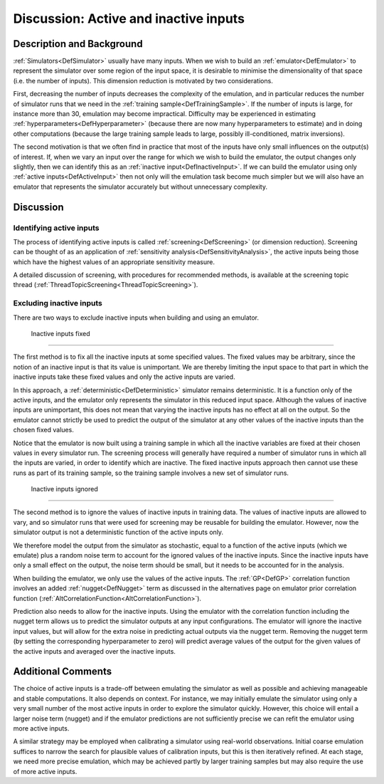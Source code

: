 .. _DiscActiveInputs:

Discussion: Active and inactive inputs
======================================

Description and Background
--------------------------

:ref:`Simulators<DefSimulator>` usually have many inputs. When we
wish to build an :ref:`emulator<DefEmulator>` to represent the
simulator over some region of the input space, it is desirable to
minimise the dimensionality of that space (i.e. the number of inputs).
This dimension reduction is motivated by two considerations.

First, decreasing the number of inputs decreases the complexity of the
emulation, and in particular reduces the number of simulator runs that
we need in the :ref:`training sample<DefTrainingSample>`. If the
number of inputs is large, for instance more than 30, emulation may
become impractical. Difficulty may be experienced in estimating
:ref:`hyperparameters<DefHyperparameter>` (because there are now many
hyperparameters to estimate) and in doing other computations (because
the large training sample leads to large, possibly ill-conditioned,
matrix inversions).

The second motivation is that we often find in practice that most of the
inputs have only small influences on the output(s) of interest. If, when
we vary an input over the range for which we wish to build the emulator,
the output changes only slightly, then we can identify this as an
:ref:`inactive input<DefInactiveInput>`. If we can build the emulator
using only :ref:`active inputs<DefActiveInput>` then not only will
the emulation task become much simpler but we will also have an emulator
that represents the simulator accurately but without unnecessary
complexity.

Discussion
----------

Identifying active inputs
~~~~~~~~~~~~~~~~~~~~~~~~~

The process of identifying active inputs is called
:ref:`screening<DefScreening>` (or dimension reduction). Screening
can be thought of as an application of :ref:`sensitivity
analysis<DefSensitivityAnalysis>`, the active inputs being those
which have the highest values of an appropriate sensitivity measure.

A detailed discussion of screening, with procedures for recommended
methods, is available at the screening topic thread
(:ref:`ThreadTopicScreening<ThreadTopicScreening>`).

Excluding inactive inputs
~~~~~~~~~~~~~~~~~~~~~~~~~

There are two ways to exclude inactive inputs when building and using an
emulator.

 Inactive inputs fixed
^^^^^^^^^^^^^^^^^^^^^

The first method is to fix all the inactive inputs at some specified
values. The fixed values may be arbitrary, since the notion of an
inactive input is that its value is unimportant. We are thereby limiting
the input space to that part in which the inactive inputs take these
fixed values and only the active inputs are varied.

In this approach, a :ref:`deterministic<DefDeterministic>` simulator
remains deterministic. It is a function only of the active inputs, and
the emulator only represents the simulator in this reduced input space.
Although the values of inactive inputs are unimportant, this does not
mean that varying the inactive inputs has no effect at all on the
output. So the emulator cannot strictly be used to predict the output of
the simulator at any other values of the inactive inputs than the chosen
fixed values.

Notice that the emulator is now built using a training sample in which
all the inactive variables are fixed at their chosen values in every
simulator run. The screening process will generally have required a
number of simulator runs in which all the inputs are varied, in order to
identify which are inactive. The fixed inactive inputs approach then
cannot use these runs as part of its training sample, so the training
sample involves a new set of simulator runs.

 Inactive inputs ignored
^^^^^^^^^^^^^^^^^^^^^^^

The second method is to ignore the values of inactive inputs in training
data. The values of inactive inputs are allowed to vary, and so
simulator runs that were used for screening may be reusable for building
the emulator. However, now the simulator output is not a deterministic
function of the active inputs only.

We therefore model the output from the simulator as stochastic, equal to
a function of the active inputs (which we emulate) plus a random noise
term to account for the ignored values of the inactive inputs. Since the
inactive inputs have only a small effect on the output, the noise term
should be small, but it needs to be accounted for in the analysis.

When building the emulator, we only use the values of the active inputs.
The :ref:`GP<DefGP>` correlation function involves an added
:ref:`nugget<DefNugget>` term as discussed in the alternatives page
on emulator prior correlation function
(:ref:`AltCorrelationFunction<AltCorrelationFunction>`).

Prediction also needs to allow for the inactive inputs. Using the
emulator with the correlation function including the nugget term allows
us to predict the simulator outputs at any input configurations. The
emulator will ignore the inactive input values, but will allow for the
extra noise in predicting actual outputs via the nugget term. Removing
the nugget term (by setting the corresponding hyperparameter to zero)
will predict average values of the output for the given values of the
active inputs and averaged over the inactive inputs.

Additional Comments
-------------------

The choice of active inputs is a trade-off between emulating the
simulator as well as possible and achieving manageable and stable
computations. It also depends on context. For instance, we may initially
emulate the simulator using only a very small number of the most active
inputs in order to explore the simulator quickly. However, this choice
will entail a larger noise term (nugget) and if the emulator predictions
are not sufficiently precise we can refit the emulator using more active
inputs.

A similar strategy may be employed when calibrating a simulator using
real-world observations. Initial coarse emulation suffices to narrow the
search for plausible values of calibration inputs, but this is then
iteratively refined. At each stage, we need more precise emulation,
which may be achieved partly by larger training samples but may also
require the use of more active inputs.
